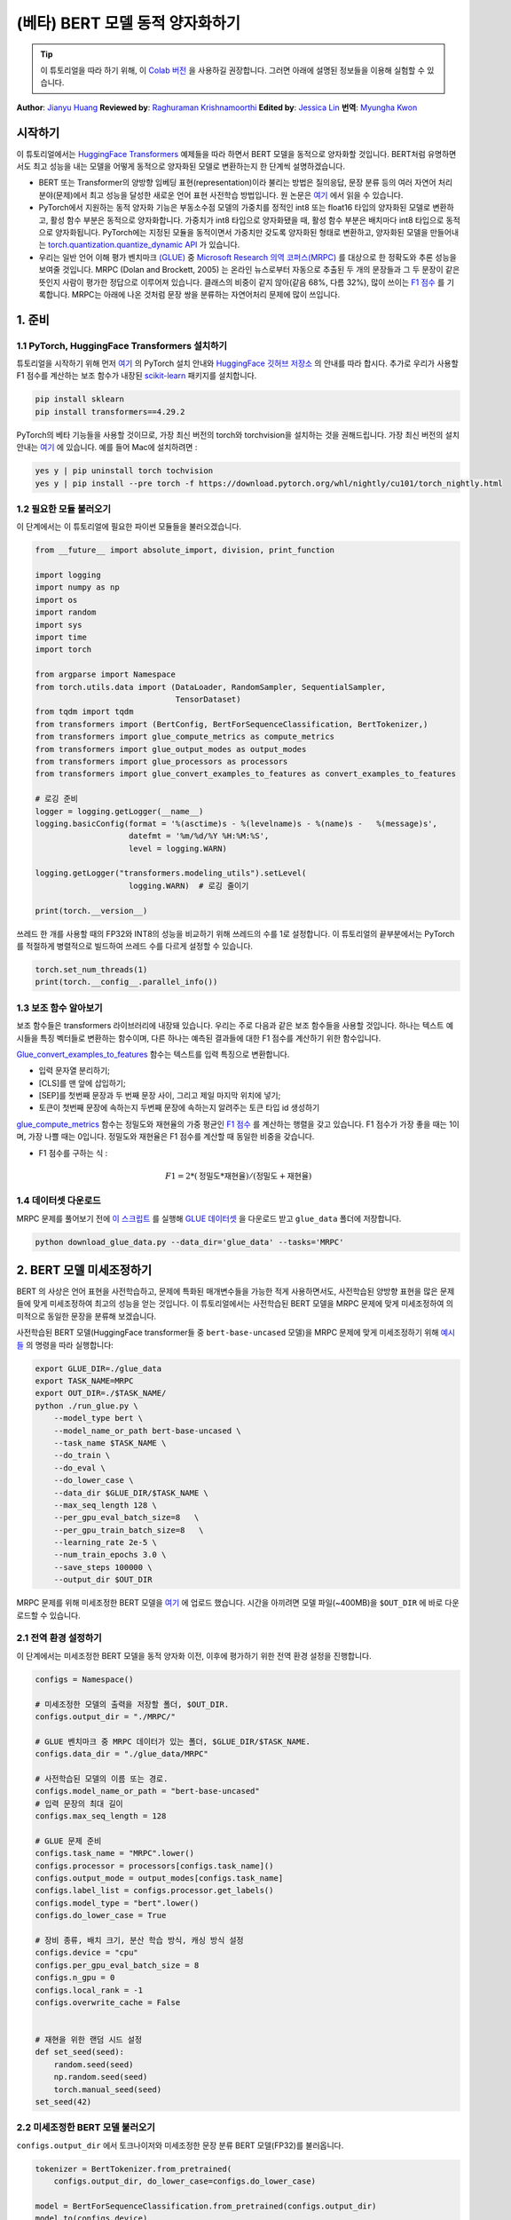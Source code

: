 (베타) BERT 모델 동적 양자화하기
====================================================

.. tip::
   이 튜토리얼을 따라 하기 위해, 이
   `Colab 버전 <https://colab.research.google.com/github/pytorch/tutorials/blob/gh-pages/_downloads/dynamic_quantization_bert_tutorial.ipynb>`_ 을 사용하길 권장합니다.
   그러면 아래에 설명된 정보들을 이용해 실험할 수 있습니다.

**Author**: `Jianyu Huang <https://github.com/jianyuh>`_
**Reviewed by**: `Raghuraman Krishnamoorthi <https://github.com/raghuramank100>`_
**Edited by**: `Jessica Lin <https://github.com/jlin27>`_
**번역**: `Myungha Kwon <https://github.com/kwonmha>`_


시작하기
-----------------------

이 튜토리얼에서는 `HuggingFace Transformers
<https://github.com/huggingface/transformers>`_ 예제들을 따라 하면서 BERT
모델을 동적으로 양자화할 것입니다. BERT처럼 유명하면서도 최고 성능을
내는 모델을 어떻게 동적으로 양자화된 모델로 변환하는지 한 단계씩 설명하겠습니다.

-  BERT 또는 Transformer의 양방향 임베딩 표현(representation)이라 불리는 방법은
   질의응답, 문장 분류 등의 여러 자연어 처리 분야(문제)에서 최고 성능을 달성한
   새로운 언어 표현 사전학습 방법입니다. 원 논문은 `여기 <https://arxiv.org/pdf/1810.04805.pdf>`_
   에서 읽을 수 있습니다.

-  PyTorch에서 지원하는 동적 양자화 기능은 부동소수점 모델의 가중치를 정적인
   int8 또는 float16 타입의 양자화된 모델로 변환하고, 활성 함수 부분은
   동적으로 양자화합니다. 가중치가 int8 타입으로 양자화됐을 때, 활성 함수 부분은
   배치마다 int8 타입으로 동적으로 양자화됩니다. PyTorch에는 지정된 모듈을
   동적이면서 가중치만 갖도록 양자화된 형태로 변환하고, 양자화된 모델을 만들어내는
   `torch.quantization.quantize_dynamic API <https://pytorch.org/docs/stable/quantization.html#torch.quantization.quantize_dynamic>`_ 가 있습니다.

-  우리는 일반 언어 이해 평가 벤치마크 `(GLUE) <https://gluebenchmark.com/>`_ 중
   `Microsoft Research 의역 코퍼스(MRPC) <https://www.microsoft.com/en-us/download/details.aspx?id=52398>`_ 를
   대상으로 한 정확도와 추론 성능을 보여줄 것입니다. MRPC (Dolan and Brockett, 2005) 는
   온라인 뉴스로부터 자동으로 추출된 두 개의 문장들과 그 두 문장이 같은 뜻인지 사람이
   평가한 정답으로 이루어져 있습니다. 클래스의 비중이 같지 않아(같음 68%, 다름 32%),
   많이 쓰이는 `F1 점수 <https://scikit-learn.org/stable/modules/generated/sklearn.metrics.f1_score.html>`_ 를
   기록합니다. MRPC는 아래에 나온 것처럼 문장 쌍을 분류하는 자연어처리 문제에 많이 쓰입니다.

.. image:: /_static/img/bert.png


1. 준비
--------------

1.1 PyTorch, HuggingFace Transformers 설치하기
^^^^^^^^^^^^^^^^^^^^^^^^^^^^^^^^^^^^^^^^^^^^^^^^

튜토리얼을 시작하기 위해 먼저 `여기 <https://github.com/pytorch/pytorch/#installation>`_ 의
PyTorch 설치 안내와 `HuggingFace 깃허브 저장소 <https://github.com/huggingface/transformers#installation>`_ 의
안내를 따라 합시다. 추가로 우리가 사용할 F1 점수를 계산하는 보조 함수가 내장된
`scikit-learn <https://github.com/scikit-learn/scikit-learn>`_ 패키지를 설치합니다.


.. code:: shell

   pip install sklearn
   pip install transformers==4.29.2


PyTorch의 베타 기능들을 사용할 것이므로, 가장 최신 버전의 torch와 torchvision을 설치하는 것을 권해드립니다.
가장 최신 버전의 설치 안내는 `여기 <https://pytorch.org/get-started/locally/>`_ 에 있습니다.
예를 들어 Mac에 설치하려면 :


.. code:: shell

   yes y | pip uninstall torch tochvision
   yes y | pip install --pre torch -f https://download.pytorch.org/whl/nightly/cu101/torch_nightly.html




1.2 필요한 모듈 불러오기
^^^^^^^^^^^^^^^^^^^^^^^^^^^^^^^^

이 단계에서는 이 튜토리얼에 필요한 파이썬 모듈들을 불러오겠습니다.

.. code:: python

    from __future__ import absolute_import, division, print_function

    import logging
    import numpy as np
    import os
    import random
    import sys
    import time
    import torch

    from argparse import Namespace
    from torch.utils.data import (DataLoader, RandomSampler, SequentialSampler,
                                  TensorDataset)
    from tqdm import tqdm
    from transformers import (BertConfig, BertForSequenceClassification, BertTokenizer,)
    from transformers import glue_compute_metrics as compute_metrics
    from transformers import glue_output_modes as output_modes
    from transformers import glue_processors as processors
    from transformers import glue_convert_examples_to_features as convert_examples_to_features

    # 로깅 준비
    logger = logging.getLogger(__name__)
    logging.basicConfig(format = '%(asctime)s - %(levelname)s - %(name)s -   %(message)s',
                        datefmt = '%m/%d/%Y %H:%M:%S',
                        level = logging.WARN)

    logging.getLogger("transformers.modeling_utils").setLevel(
                        logging.WARN)  # 로깅 줄이기

    print(torch.__version__)

쓰레드 한 개를 사용할 때의 FP32와 INT8의 성능을 비교하기 위해 쓰레드의 수를 1로 설정합니다.
이 튜토리얼의 끝부분에서는 PyTorch를 적절하게 병렬적으로 빌드하여 쓰레드 수를 다르게 설정할 수 있습니다.

.. code:: python

    torch.set_num_threads(1)
    print(torch.__config__.parallel_info())


1.3 보조 함수 알아보기
^^^^^^^^^^^^^^^^^^^^^^^^^^^^^^^^

보조 함수들은 transformers 라이브러리에 내장돼 있습니다. 우리는 주로
다음과 같은 보조 함수들을 사용할 것입니다. 하나는 텍스트 예시들을
특징 벡터들로 변환하는 함수이며, 다른 하나는 예측된 결과들에 대한
F1 점수를 계산하기 위한 함수입니다.

`Glue_convert_examples_to_features <https://github.com/huggingface/transformers/blob/master/transformers/data/processors/glue.py>`_ 함수는
텍스트를 입력 특징으로 변환합니다.


-  입력 문자열 분리하기;
-  [CLS]를 맨 앞에 삽입하기;
-  [SEP]를 첫번째 문장과 두 번째 문장 사이, 그리고 제일 마지막 위치에 넣기;
-  토큰이 첫번째 문장에 속하는지 두번째 문장에 속하는지 알려주는 토큰 타입 id 생성하기

`glue_compute_metrics <https://github.com/huggingface/transformers/blob/master/transformers/data/processors/glue.py>`_ 함수는
정밀도와 재현율의 가중 평균인 `F1 점수 <https://scikit-learn.org/stable/modules/generated/sklearn.metrics.f1_score.html>`_ 를
계산하는 행렬을 갖고 있습니다. F1 점수가 가장 좋을 때는 1이며, 가장 나쁠 때는 0입니다.
정밀도와 재현율은 F1 점수를 계산할 때 동일한 비중을 갖습니다.

-  F1 점수를 구하는 식 :

  .. math:: F1 = 2 * (\text{정밀도} * \text{재현율}) / (\text{정밀도} + \text{재현율})

1.4 데이터셋 다운로드
^^^^^^^^^^^^^^^^^^^^^^^^

MRPC 문제를 풀어보기 전에 `이 스크립트 <https://gist.github.com/W4ngatang/60c2bdb54d156a41194446737ce03e2e>`_ 를
실행해 `GLUE 데이터셋 <https://gluebenchmark.com/tasks>`_ 을 다운로드 받고 ``glue_data``
폴더에 저장합니다.

.. code:: shell

   python download_glue_data.py --data_dir='glue_data' --tasks='MRPC'


2. BERT 모델 미세조정하기
---------------------------

BERT 의 사상은 언어 표현을 사전학습하고, 문제에 특화된 매개변수들을
가능한 적게 사용하면서도, 사전학습된 양방향 표현을 많은 문제들에 맞게
미세조정하여 최고의 성능을 얻는 것입니다. 이 튜토리얼에서는 사전학습된
BERT 모델을 MRPC 문제에 맞게 미세조정하여 의미적으로 동일한 문장을
분류해 보겠습니다.

사전학습된 BERT 모델(HuggingFace transformer들 중 ``bert-base-uncased`` 모델)을
MRPC 문제에 맞게 미세조정하기 위해 `예시들 <https://github.com/huggingface/transformers/tree/master/examples#mrpc>`_
의 명령을 따라 실행합니다:

.. code:: python

   export GLUE_DIR=./glue_data
   export TASK_NAME=MRPC
   export OUT_DIR=./$TASK_NAME/
   python ./run_glue.py \
       --model_type bert \
       --model_name_or_path bert-base-uncased \
       --task_name $TASK_NAME \
       --do_train \
       --do_eval \
       --do_lower_case \
       --data_dir $GLUE_DIR/$TASK_NAME \
       --max_seq_length 128 \
       --per_gpu_eval_batch_size=8   \
       --per_gpu_train_batch_size=8   \
       --learning_rate 2e-5 \
       --num_train_epochs 3.0 \
       --save_steps 100000 \
       --output_dir $OUT_DIR

MRPC 문제를 위해 미세조정한 BERT 모델을 `여기 <https://download.pytorch.org/tutorial/MRPC.zip>`_ 에 업로드 했습니다.
시간을 아끼려면 모델 파일(~400MB)을 ``$OUT_DIR`` 에 바로 다운로드할 수 있습니다.

2.1 전역 환경 설정하기
^^^^^^^^^^^^^^^^^^^^^^^^^^^^^
이 단계에서는 미세조정한 BERT 모델을 동적 양자화 이전, 이후에 평가하기 위한
전역 환경 설정을 진행합니다.

.. code:: python

    configs = Namespace()

    # 미세조정한 모델의 출력을 저장할 폴더, $OUT_DIR.
    configs.output_dir = "./MRPC/"

    # GLUE 벤치마크 중 MRPC 데이터가 있는 폴더, $GLUE_DIR/$TASK_NAME.
    configs.data_dir = "./glue_data/MRPC"

    # 사전학습된 모델의 이름 또는 경로.
    configs.model_name_or_path = "bert-base-uncased"
    # 입력 문장의 최대 길이
    configs.max_seq_length = 128

    # GLUE 문제 준비
    configs.task_name = "MRPC".lower()
    configs.processor = processors[configs.task_name]()
    configs.output_mode = output_modes[configs.task_name]
    configs.label_list = configs.processor.get_labels()
    configs.model_type = "bert".lower()
    configs.do_lower_case = True

    # 장비 종류, 배치 크기, 분산 학습 방식, 캐싱 방식 설정
    configs.device = "cpu"
    configs.per_gpu_eval_batch_size = 8
    configs.n_gpu = 0
    configs.local_rank = -1
    configs.overwrite_cache = False


    # 재현을 위한 랜덤 시드 설정
    def set_seed(seed):
        random.seed(seed)
        np.random.seed(seed)
        torch.manual_seed(seed)
    set_seed(42)



2.2 미세조정한 BERT 모델 불러오기
^^^^^^^^^^^^^^^^^^^^^^^^^^^^^^^^^^

``configs.output_dir`` 에서 토크나이저와 미세조정한 문장 분류
BERT 모델(FP32)를 불러옵니다.

.. code:: python

    tokenizer = BertTokenizer.from_pretrained(
        configs.output_dir, do_lower_case=configs.do_lower_case)

    model = BertForSequenceClassification.from_pretrained(configs.output_dir)
    model.to(configs.device)


2.3 토큰화, 평가 함수 정의하기
^^^^^^^^^^^^^^^^^^^^^^^^^^^^^^^^^^^^^^^^^^^^^^^

`Huggingface <https://github.com/huggingface/transformers/blob/master/examples/run_glue.py>`_
의 토큰화 함수와 평가 함수를 사용합니다.

.. code:: python

    # coding=utf-8
    # Copyright 2018 The Google AI Language Team Authors and The HuggingFace Inc. team.
    # Copyright (c) 2018, NVIDIA CORPORATION.  All rights reserved.
    #
    # Licensed under the Apache License, Version 2.0 (the "License");
    # you may not use this file except in compliance with the License.
    # You may obtain a copy of the License at
    #
    #     http://www.apache.org/licenses/LICENSE-2.0
    #
    # Unless required by applicable law or agreed to in writing, software
    # distributed under the License is distributed on an "AS IS" BASIS,
    # WITHOUT WARRANTIES OR CONDITIONS OF ANY KIND, either express or implied.
    # See the License for the specific language governing permissions and
    # limitations under the License.

    def evaluate(args, model, tokenizer, prefix=""):
        # MNLI의 두 평가 결과(일치, 불일치)를 처리하기 위한 반복문
        eval_task_names = ("mnli", "mnli-mm") if args.task_name == "mnli" else (args.task_name,)
        eval_outputs_dirs = (args.output_dir, args.output_dir + '-MM') if args.task_name == "mnli"
                                else (args.output_dir,)

        results = {}
        for eval_task, eval_output_dir in zip(eval_task_names, eval_outputs_dirs):
            eval_dataset = load_and_cache_examples(args, eval_task, tokenizer, evaluate=True)

            if not os.path.exists(eval_output_dir) and args.local_rank in [-1, 0]:
                os.makedirs(eval_output_dir)

            args.eval_batch_size = args.per_gpu_eval_batch_size * max(1, args.n_gpu)
            # DistributedSampler는 무작위로 표본을 추출합니다
            eval_sampler = SequentialSampler(eval_dataset) if args.local_rank == -1
                            else DistributedSampler(eval_dataset)
            eval_dataloader = DataLoader(eval_dataset, sampler=eval_sampler,
                                            batch_size=args.eval_batch_size)

            # 다중 gpu로 평가
            if args.n_gpu > 1:
                model = torch.nn.DataParallel(model)

            # 평가 실행!
            logger.info("***** Running evaluation {} *****".format(prefix))
            logger.info("  Num examples = %d", len(eval_dataset))
            logger.info("  Batch size = %d", args.eval_batch_size)
            eval_loss = 0.0
            nb_eval_steps = 0
            preds = None
            out_label_ids = None
            for batch in tqdm(eval_dataloader, desc="Evaluating"):
                model.eval()
                batch = tuple(t.to(args.device) for t in batch)

                with torch.no_grad():
                    inputs = {'input_ids':      batch[0],
                              'attention_mask': batch[1],
                              'labels':         batch[3]}
                    if args.model_type != 'distilbert':
                        inputs['token_type_ids'] = batch[2] if args.model_type in ['bert', 'xlnet']
                                                    else None
                                                    # XLM, DistilBERT and RoBERTa 모델들은 segment_ids를
                                                    # 사용하지 않습니다
                    outputs = model(**inputs)
                    tmp_eval_loss, logits = outputs[:2]

                    eval_loss += tmp_eval_loss.mean().item()
                nb_eval_steps += 1
                if preds is None:
                    preds = logits.detach().cpu().numpy()
                    out_label_ids = inputs['labels'].detach().cpu().numpy()
                else:
                    preds = np.append(preds, logits.detach().cpu().numpy(), axis=0)
                    out_label_ids = np.append(out_label_ids, inputs['labels'].detach().cpu().numpy(),
                                                axis=0)

            eval_loss = eval_loss / nb_eval_steps
            if args.output_mode == "classification":
                preds = np.argmax(preds, axis=1)
            elif args.output_mode == "regression":
                preds = np.squeeze(preds)
            result = compute_metrics(eval_task, preds, out_label_ids)
            results.update(result)

            output_eval_file = os.path.join(eval_output_dir, prefix, "eval_results.txt")
            with open(output_eval_file, "w") as writer:
                logger.info("***** Eval results {} *****".format(prefix))
                for key in sorted(result.keys()):
                    logger.info("  %s = %s", key, str(result[key]))
                    writer.write("%s = %s\n" % (key, str(result[key])))

        return results


    def load_and_cache_examples(args, task, tokenizer, evaluate=False):
        if args.local_rank not in [-1, 0] and not evaluate:
            torch.distributed.barrier()  # 분산 학습 프로세스들 중 처음 프로세스 한 개만 데이터를 처리하고 다른
                                         # 프로세스들은 캐시를 이용하도록 합니다.

        processor = processors[task]()
        output_mode = output_modes[task]
        # 캐시 또는 데이터셋 파일로부터 데이터 특징을 불러옵니다.
        cached_features_file = os.path.join(args.data_dir, 'cached_{}_{}_{}_{}'.format(
            'dev' if evaluate else 'train',
            list(filter(None, args.model_name_or_path.split('/'))).pop(),
            str(args.max_seq_length),
            str(task)))
        if os.path.exists(cached_features_file) and not args.overwrite_cache:
            logger.info("Loading features from cached file %s", cached_features_file)
            features = torch.load(cached_features_file)
        else:
            logger.info("Creating features from dataset file at %s", args.data_dir)
            label_list = processor.get_labels()
            if task in ['mnli', 'mnli-mm'] and args.model_type in ['roberta']:
                # 해결책(사전학습된 RoBERTa 모델에서는 라벨 인덱스 순서가 바뀌어 있습니다.)
                label_list[1], label_list[2] = label_list[2], label_list[1]
            examples = processor.get_dev_examples(args.data_dir) if evaluate
                        else processor.get_train_examples(args.data_dir)
            features = convert_examples_to_features(examples,
                                                    tokenizer,
                                                    label_list=label_list,
                                                    max_length=args.max_seq_length,
                                                    output_mode=output_mode,
                                                    pad_on_left=bool(args.model_type in ['xlnet']),
                                                    # xlnet의 경우 앞쪽에 패딩합니다.
                                                    pad_token=tokenizer.convert_tokens_to_ids(
                                                        [tokenizer.pad_token])[0],
                                                    pad_token_segment_id=4 if args.model_type in
                                                                            ['xlnet'] else 0,
            )
            if args.local_rank in [-1, 0]:
                logger.info("Saving features into cached file %s", cached_features_file)
                torch.save(features, cached_features_file)

        if args.local_rank == 0 and not evaluate:
            torch.distributed.barrier()  # 분산 학습 프로세스들 중 처음 프로세스 한 개만 데이터를 처리하고 다른
                                         # 프로세스들은 캐시를 이용하도록 합니다.

        # 텐서로 변환하고 데이터셋을 빌드합니다.
        all_input_ids = torch.tensor([f.input_ids for f in features], dtype=torch.long)
        all_attention_mask = torch.tensor([f.attention_mask for f in features], dtype=torch.long)
        all_token_type_ids = torch.tensor([f.token_type_ids for f in features], dtype=torch.long)
        if output_mode == "classification":
            all_labels = torch.tensor([f.label for f in features], dtype=torch.long)
        elif output_mode == "regression":
            all_labels = torch.tensor([f.label for f in features], dtype=torch.float)

        dataset = TensorDataset(all_input_ids, all_attention_mask, all_token_type_ids, all_labels)
        return dataset


3. 동적 양자화 적용하기
-------------------------------

HuggingFace BERT 모델에 동적 양자화를 적용하기 위해
``torch.quantization.quantize_dynamic`` 을 호출합니다. 구체적으로,

-  모델 중 torch.nn.Linear 모듈을 양자화하도록 지정합니다.
-  가중치들을 양자화할 때 int8로 변환하도록 지정합니다.

.. code:: python

    quantized_model = torch.quantization.quantize_dynamic(
        model, {torch.nn.Linear}, dtype=torch.qint8
    )
    print(quantized_model)


3.1 모델 크기 확인하기
^^^^^^^^^^^^^^^^^^^^^^^^

먼저 모델 크기를 확인해 보겠습니다. 보면, 모델 크기가 상당히 줄어든 것을
알 수 있습니다(FP32 형식의 모델 크기 : 438MB; INT8 형식의 모델 크기 : 181MB):

.. code:: python

    def print_size_of_model(model):
        torch.save(model.state_dict(), "temp.p")
        print('Size (MB):', os.path.getsize("temp.p")/1e6)
        os.remove('temp.p')

    print_size_of_model(model)
    print_size_of_model(quantized_model)


이 튜토리얼에 사용된 BERT 모델(``bert-base-uncased``)은 어휘 사전의
크기(V)가 30522입니다. 임베딩 크기를 768로 하면, 단어 임베딩 행렬의
크기는 4(바이트/FP32) \* 30522 \* 768 = 90MB 입니다. 양자화를 적용한 결과,
임베딩 행렬을 제외한 모델의 크기가 350 MB (FP32 모델)에서 90 MB (INT8 모델)로
줄어들었습니다.


3.2 추론 정확도와 속도 평가하기
^^^^^^^^^^^^^^^^^^^^^^^^^^^^^^^^^^^^^^^^^^^^

다음으로, 기존의 FP32 모델과 동적 양자화를 적용한 INT8 모델들의
추론 속도와 정확도를 비교해 보겠습니다.

.. code:: python

    def time_model_evaluation(model, configs, tokenizer):
        eval_start_time = time.time()
        result = evaluate(configs, model, tokenizer, prefix="")
        eval_end_time = time.time()
        eval_duration_time = eval_end_time - eval_start_time
        print(result)
        print("Evaluate total time (seconds): {0:.1f}".format(eval_duration_time))

    # 기존 FP32 BERT 모델 평가
    time_model_evaluation(model, configs, tokenizer)

    # 동적 양자화를 거친 INT8 BERT 모델 평가
    time_model_evaluation(quantized_model, configs, tokenizer)


맥북 프로에서 양자화하지 않았을 때, 408개의 MRPC 데이터를 모두 추론하는데
160초가 소요됩니다. 양자화 하면 90초가 걸립니다. 맥북 프로에서 실행해본
결과를 아래에 정리했습니다:


.. code::

   | 정확도  |  F1 점수  |  모델 크기  |  쓰레드 1개 |  쓰레드 4개 |
   |  FP32  |  0.9019  |   438 MB   |   160 초   |   85 초    |
   |  INT8  |  0.902   |   181 MB   |   90 초    |   46 초    |


MRPC 문제에 맞게 미세조정한 BERT 모델에 학습 후 동적 양자화를 적용한
결과, 0.6% 낮은 F1 점수가 나왔습니다. 참고로, `최근 논문 <https://arxiv.org/pdf/1910.06188.pdf>`_
(표 1)에서는 학습 후 동적 양자화를 적용했을 때, F1 점수 0.8788이 나왔고,
양자화 의식 학습을 적용했을 때는 0.8956이 나왔습니다. 우리는 PyTorch의 비대칭
양자화를 사용했지만, 참고한 논문에서는 대칭적 양자화만을 사용했다는 점이 주요한
차이입니다.

이 튜토리얼에서는 단일 쓰레드를 썼을 때의 비교를 위해 쓰레드의 개수를
1로 설정했습니다. 또한 INT8 연산자들을 각 연산자마다 병렬적으로
양자화할 수 있습니다. 사용자들은 ``torch.set_num_threads(N)`` (``N``
은 연산자 별 병렬화를 수행하는 쓰레드의 개수)을 이용하여 다중 쓰레드를
사용할 수 있습니다. 연산자 별 병렬화를 사용하려면 미리 OpenMP, Native, TBB
같이 알맞은 `백엔드 <https://pytorch.org/docs/stable/notes/cpu_threading_torchscript_inference.html#build-options>`_ 를
이용하여 PyTorch를 빌드해야 합니다.
``torch.__config__.parallel_info()`` 를 사용하여 병렬화 설정을 확인할 수
있습니다. 같은 맥북 프로에서 Native 백엔드로 빌드한 PyTorch를 사용했을 때,
MRPC 데이터셋을 평가하는데 약 46초가 소요됐습니다.


3.3 양자화된 모델 직렬화하기
^^^^^^^^^^^^^^^^^^^^^^^^^^^^^^^^^

나중에 다시 쓸 수 있도록 `torch.jit.save` 을 사용하여 양자화된 모델을 직렬화하고 저장할 수 있습니다.

.. code:: python

    def ids_tensor(shape, vocab_size):
        #  Creates a random int32 tensor of the shape within the vocab size
        return torch.randint(0, vocab_size, shape=shape, dtype=torch.int, device='cpu')

    input_ids = ids_tensor([8, 128], 2)
    token_type_ids = ids_tensor([8, 128], 2)
    attention_mask = ids_tensor([8, 128], vocab_size=2)
    dummy_input = (input_ids, attention_mask, token_type_ids)
    traced_model = torch.jit.trace(quantized_model, dummy_input)
    torch.jit.save(traced_model, "bert_traced_eager_quant.pt")

양자화된 모델을 불러올 때는 `torch.jit.load` 를 사용합니다.

.. code:: python

    loaded_quantized_model = torch.jit.load("bert_traced_eager_quant.pt")


마치며
----------

이 튜토리얼은 BERT처럼 잘 알려진 자연어처리 모델을 동적으로
양자화하는 방법을 설명합니다. 동적 양자화를 통해 모델의 정확도를 크게
약화시키지 않으면서도 모델의 크기를 줄일 수 있습니다.

읽어주셔서 감사합니다. 언제나처럼 어떠한 피드백도 환영이니, 의견이
있다면 `여기 <https://github.com/pytorch/pytorch/issues>`_ 에 이슈를 제기해주세요.




참고 자료
-------------

[1] J.Devlin, M. Chang, K. Lee and K. Toutanova, `BERT: Pre-training of
Deep Bidirectional Transformers for Language Understanding (2018)
<https://arxiv.org/pdf/1810.04805.pdf>`_.

[2] `HuggingFace Transformers <https://github.com/huggingface/transformers>`_.

[3] O. Zafrir, G. Boudoukh, P. Izsak, and M. Wasserblat (2019). `Q8BERT:
Quantized 8bit BERT <https://arxiv.org/pdf/1910.06188.pdf>`_.
